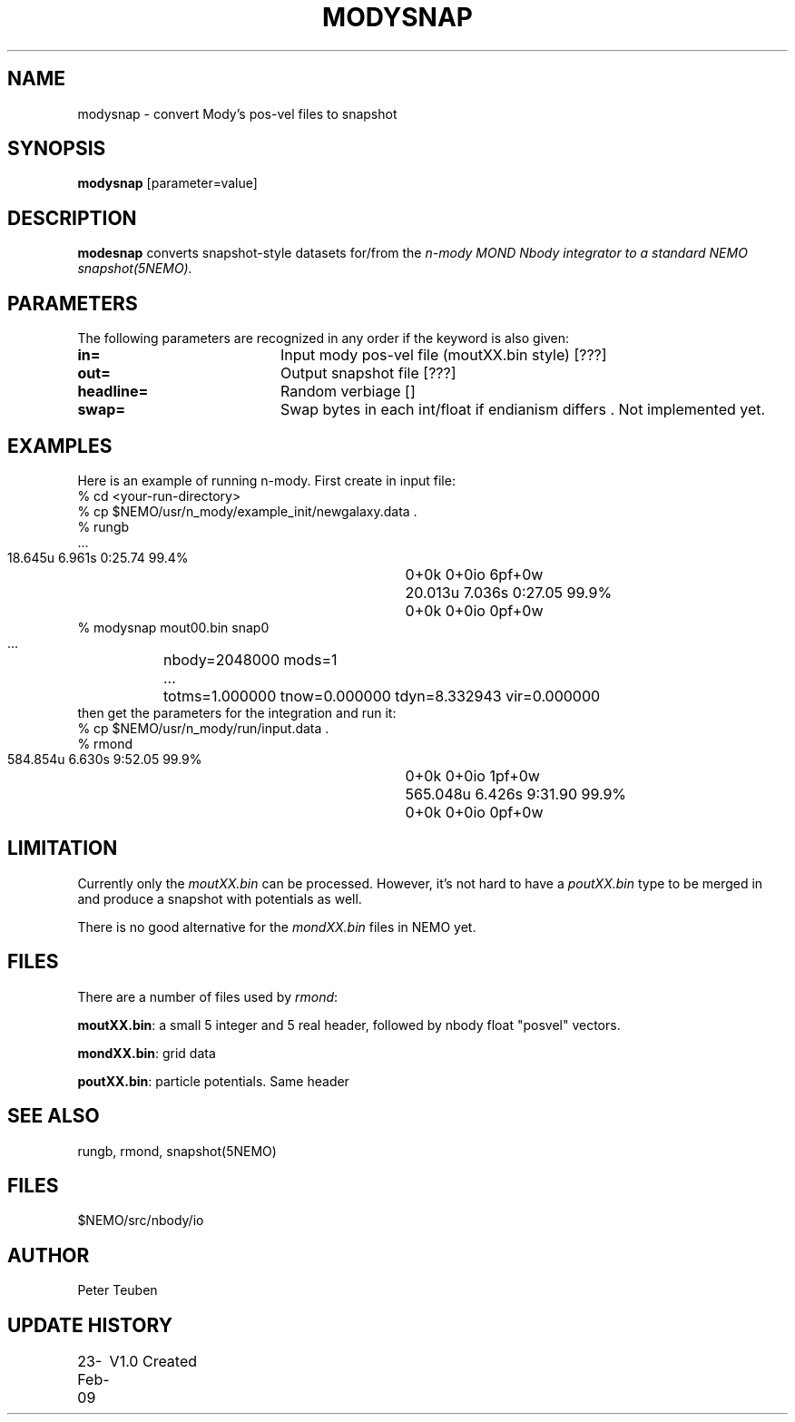 .TH MODYSNAP 1NEMO "23 February 2009"
.SH NAME
modysnap \- convert Mody's pos-vel files to snapshot
.SH SYNOPSIS
\fBmodysnap\fP [parameter=value]
.SH DESCRIPTION
\fBmodesnap\fP converts snapshot-style datasets for/from
the \fIn-mody\fI MOND Nbody integrator to a standard
NEMO \fPsnapshot(5NEMO)\fP.
.SH PARAMETERS
The following parameters are recognized in any order if the keyword
is also given:
.TP 20
\fBin=\fP
Input mody pos-vel file (moutXX.bin style) [???]   
.TP
\fBout=\fP
Output snapshot file [???]    
.TP
\fBheadline=\fP
Random verbiage []     
.TP
\fBswap=\fP
Swap bytes in each int/float if endianism differs .
Not implemented yet.
.SH EXAMPLES
Here is an example of running n-mody. First create in input file:
.nf
  % cd <your-run-directory>
  % cp $NEMO/usr/n_mody/example_init/newgalaxy.data .
  % rungb
   ...
  18.645u 6.961s 0:25.74 99.4%	0+0k 0+0io 6pf+0w
  20.013u 7.036s 0:27.05 99.9%	0+0k 0+0io 0pf+0w
  % modysnap mout00.bin snap0
   ...	nbody=2048000 mods=1
   ...	totms=1.000000 tnow=0.000000 tdyn=8.332943 vir=0.000000
.fi
then get the parameters for the integration and run it:
.fi
  % cp $NEMO/usr/n_mody/run/input.data .
  % rmond
  584.854u 6.630s 9:52.05 99.9%	0+0k 0+0io 1pf+0w
  565.048u 6.426s 9:31.90 99.9%	0+0k 0+0io 0pf+0w
.nf
.fi
.SH LIMITATION
Currently only the \fImoutXX.bin\fP can be processed. However,
it's not hard to have a \fIpoutXX.bin\fP type to be merged
in and produce a snapshot with potentials as well.
.PP
There is no good alternative for the \fImondXX.bin\fP files in
NEMO yet.
.SH FILES
There are a number of files used by \fIrmond\fP:
.PP
\fBmoutXX.bin\fP: a small 5 integer and 5 real header, followed by nbody
float "posvel" vectors.
.PP
\fBmondXX.bin\fP: grid data
.PP
\fBpoutXX.bin\fP: particle potentials. Same header

.SH SEE ALSO
rungb, rmond, snapshot(5NEMO)
.SH FILES
$NEMO/src/nbody/io
.SH AUTHOR
Peter Teuben
.SH UPDATE HISTORY
.nf
.ta +1.0i +4.0i
23-Feb-09	V1.0 Created 
.fi
